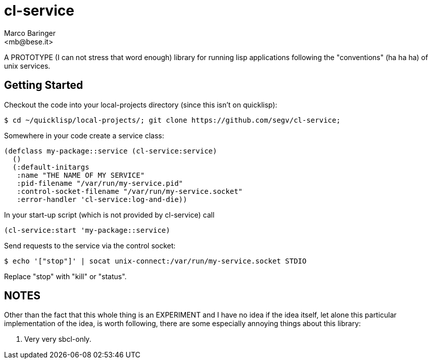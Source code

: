 = cl-service
Marco Baringer
<mb@bese.it>

A PROTOTYPE (I can not stress that word enough) library for running
lisp applications following the "conventions" (ha ha ha) of unix
services.

== Getting Started

Checkout the code into your local-projects directory (since this isn't on quicklisp):

----
$ cd ~/quicklisp/local-projects/; git clone https://github.com/segv/cl-service;
----

Somewhere in your code create a service class:

----
(defclass my-package::service (cl-service:service)
  ()
  (:default-initargs
   :name "THE NAME OF MY SERVICE"
   :pid-filename "/var/run/my-service.pid"
   :control-socket-filename "/var/run/my-service.socket"
   :error-handler 'cl-service:log-and-die))
----

In your start-up script (which is not provided by cl-service) call 

----
(cl-service:start 'my-package::service)
----

Send requests to the service via the control socket:

----
$ echo '["stop"]' | socat unix-connect:/var/run/my-service.socket STDIO
----

Replace +"stop"+ with +"kill"+ or +"status"+.

== NOTES

Other than the fact that this whole thing is an EXPERIMENT and I have
no idea if the idea itself, let alone this particular implementation
of the idea, is worth following, there are some especially annoying
things about this library:

. Very very sbcl-only.

